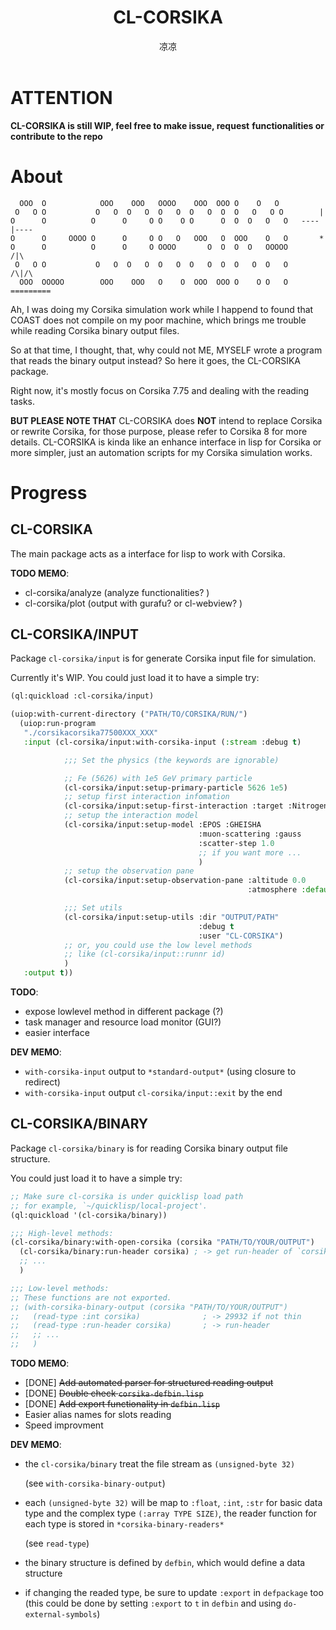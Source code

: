 #+title: CL-CORSIKA
#+author: 凉凉
* ATTENTION
*CL-CORSIKA is still WIP, feel free to make issue, request*
*functionalities or contribute to the repo*

* About
#+begin_example
     OOO  O            OOO    OOO   OOOO    OOO  OOO O    O   O         
    O   O O           O   O  O   O  O   O  O   O  O  O   O   O O        |
   O      O          O      O     O O    O O      O  O  O   O   O   ----|----  
   O      O     OOOO O      O     O O   O   OOO   O  OOO    O   O       *
   O      O          O      O     O OOOO       O  O  O  O   OOOOO      /|\
    O   O O           O   O  O   O  O   O  O   O  O  O   O  O   O     /\|/\
     OOO  OOOOO        OOO    OOO   O    O  OOO  OOO O    O O   O   =========
#+end_example

Ah, I was doing my Corsika simulation work while I happend
to found that COAST does not compile on my poor machine,
which brings me trouble while reading Corsika binary output
files.

So at that time, I thought, that, why could not ME, MYSELF
wrote a program that reads the binary output instead? So
here it goes, the CL-CORSIKA package.

Right now, it's mostly focus on Corsika 7.75 and dealing
with the reading tasks.

*BUT PLEASE NOTE THAT* CL-CORSIKA does *NOT* intend to replace
Corsika or rewrite Corsika, for those purpose, please refer
to Corsika 8 for more details. CL-CORSIKA is kinda like an
enhance interface in lisp for Corsika or more simpler, just
an automation scripts for my Corsika simulation works.

* Progress
** CL-CORSIKA
The main package acts as a interface for lisp to work with
Corsika. 

*TODO MEMO*:
+ cl-corsika/analyze (analyze functionalities? )
+ cl-corsika/plot (output with gurafu? or cl-webview? )

** CL-CORSIKA/INPUT
Package =cl-corsika/input= is for generate Corsika input file
for simulation. 

Currently it's WIP.
You could just load it to have a simple try:

#+begin_src lisp
  (ql:quickload :cl-corsika/input)

  (uiop:with-current-directory ("PATH/TO/CORSIKA/RUN/")
    (uiop:run-program
     "./corsikacorsika77500XXX_XXX"
     :input (cl-corsika/input:with-corsika-input (:stream :debug t)
              
              ;;; Set the physics (the keywords are ignorable)
              
              ;; Fe (5626) with 1e5 GeV primary particle
              (cl-corsika/input:setup-primary-particle 5626 1e5)
              ;; setup first interaction infomation
              (cl-corsika/input:setup-first-interaction :target :Nitrogen)
              ;; setup the interaction model
              (cl-corsika/input:setup-model :EPOS :GHEISHA
                                            :muon-scattering :gauss
                                            :scatter-step 1.0
                                            ;; if you want more ...
                                            )
              ;; setup the observation pane
              (cl-corsika/input:setup-observation-pane :altitude 0.0
                                                       :atmosphere :default)
              
              ;;; Set utils
              (cl-corsika/input:setup-utils :dir "OUTPUT/PATH"
                                            :debug t
                                            :user "CL-CORSIKA")
              ;; or, you could use the low level methods
              ;; like (cl-corsika/input::runnr id)
              )
     :output t))
#+end_src

*TODO*:
+ expose lowlevel method in different package (?)
+ task manager and resource load monitor (GUI?)
+ easier interface

*DEV MEMO*:
+ =with-corsika-input= output to =*standard-output*= (using closure to redirect)
+ =with-corsika-input= output =cl-corsika/input::exit= by the end

** CL-CORSIKA/BINARY
Package =cl-corsika/binary= is for reading Corsika binary
output file structure. 

You could just load it to have a simple try:

#+begin_src lisp
  ;; Make sure cl-corsika is under quicklisp load path
  ;; for example, `~/quicklisp/local-project'.
  (ql:quickload '(cl-corsika/binary))

  ;;; High-level methods:
  (cl-corsika/binary:with-open-corsika (corsika "PATH/TO/YOUR/OUTPUT")
    (cl-corsika/binary:run-header corsika) ; -> get run-header of `corsika'
    ;; ...
    )

  ;;; Low-level methods:
  ;; These functions are not exported.
  ;; (with-corsika-binary-output (corsika "PATH/TO/YOUR/OUTPUT")
  ;;   (read-type :int corsika)              ; -> 29932 if not thin
  ;;   (read-type :run-header corsika)       ; -> run-header
  ;;   ;; ...
  ;;   )
#+end_src

*TODO MEMO*:
+ [DONE] +Add automated parser for structured reading output+
+ [DONE] +Double check =corsika-defbin.lisp=+
+ [DONE] +Add export functionality in =defbin.lisp=+
+ Easier alias names for slots reading
+ Speed improvment

*DEV MEMO*:
+ the =cl-corsika/binary= treat the file stream as
  =(unsigned-byte 32)=
  
  (see =with-corsika-binary-output=)
+ each =(unsigned-byte 32)= will be map to =:float=, =:int=,
  =:str= for basic data type and the complex type
  =(:array TYPE SIZE)=, the reader function for each type is
  stored in =*corsika-binary-readers*=
  
  (see =read-type=)
+ the binary structure is defined by =defbin=, which would
  define a data structure
+ if changing the readed type, be sure to update =:export= in
  =defpackage= too (this could be done by setting =:export= to
  =t= in =defbin= and using =do-external-symbols=)


